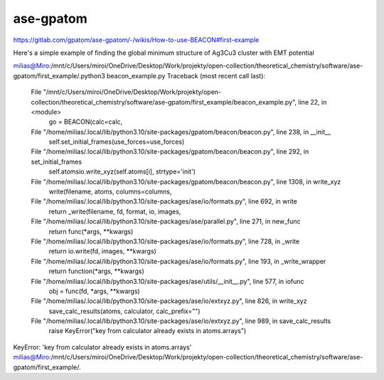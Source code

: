 ase-gpatom
==========

https://gitlab.com/gpatom/ase-gpatom/-/wikis/How-to-use-BEACON#first-example

Here's a simple example of finding the global minimum structure of Ag3Cu3 cluster with EMT potential


milias@Miro:/mnt/c/Users/miroi/OneDrive/Desktop/Work/projekty/open-collection/theoretical_chemistry/software/ase-gpatom/first_example/.python3 beacon_example.py
Traceback (most recent call last):
  File "/mnt/c/Users/miroi/OneDrive/Desktop/Work/projekty/open-collection/theoretical_chemistry/software/ase-gpatom/first_example/beacon_example.py", line 22, in <module>
    go = BEACON(calc=calc,
  File "/home/milias/.local/lib/python3.10/site-packages/gpatom/beacon/beacon.py", line 238, in __init__
    self.set_initial_frames(use_forces=use_forces)
  File "/home/milias/.local/lib/python3.10/site-packages/gpatom/beacon/beacon.py", line 292, in set_initial_frames
    self.atomsio.write_xyz(self.atoms[i], strtype='init')
  File "/home/milias/.local/lib/python3.10/site-packages/gpatom/beacon/beacon.py", line 1308, in write_xyz
    write(filename, atoms, columns=columns,
  File "/home/milias/.local/lib/python3.10/site-packages/ase/io/formats.py", line 692, in write
    return _write(filename, fd, format, io, images,
  File "/home/milias/.local/lib/python3.10/site-packages/ase/parallel.py", line 271, in new_func
    return func(*args, **kwargs)
  File "/home/milias/.local/lib/python3.10/site-packages/ase/io/formats.py", line 728, in _write
    return io.write(fd, images, **kwargs)
  File "/home/milias/.local/lib/python3.10/site-packages/ase/io/formats.py", line 193, in _write_wrapper
    return function(*args, **kwargs)
  File "/home/milias/.local/lib/python3.10/site-packages/ase/utils/__init__.py", line 577, in iofunc
    obj = func(fd, *args, **kwargs)
  File "/home/milias/.local/lib/python3.10/site-packages/ase/io/extxyz.py", line 826, in write_xyz
    save_calc_results(atoms, calculator, calc_prefix="")
  File "/home/milias/.local/lib/python3.10/site-packages/ase/io/extxyz.py", line 989, in save_calc_results
    raise KeyError("key from calculator already exists in atoms.arrays")
KeyError: 'key from calculator already exists in atoms.arrays'
milias@Miro:/mnt/c/Users/miroi/OneDrive/Desktop/Work/projekty/open-collection/theoretical_chemistry/software/ase-gpatom/first_example/.

